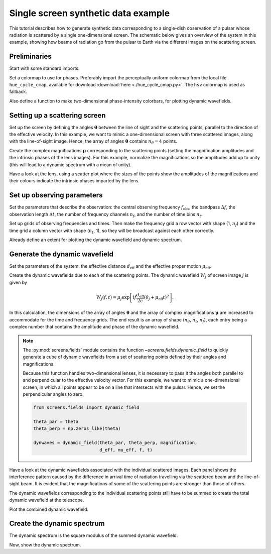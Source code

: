 ************************************
Single screen synthetic data example
************************************

This tutorial describes how to generate synthetic data corresponding to a
single-dish observation of a pulsar whose radiation is scattered by a single
one-dimensional screen. The schematic below gives an overview of the system
in this example, showing how beams of radiation go from the pulsar to Earth
via the different images on the scattering screen.

.. plot::

    from astropy import units as u
    import matplotlib.pyplot as plt
    from screens.visualization import make_sketch

    theta = [-4., -1., 0., 2.] << u.mas

    plt.figure(figsize=(12., 3.))
    make_sketch(theta)
    plt.show()


Preliminaries
=============

Start with some standard imports.

.. plot::
    :include-source:
    :context:

    import numpy as np
    import matplotlib.pyplot as plt
    import matplotlib.cm as cm
    from astropy import units as u
    from astropy import constants as const

Set a colormap to use for phases. Preferably import the perceptually uniform
colormap from the local file ``hue_cycle_cmap``, available for download
:download:`here <./hue_cycle_cmap.py>`.
The ``hsv`` colormap is used as fallback.

.. plot::
    :include-source:
    :context:

    try:
        from hue_cycle_cmap import cmap as phasecmap
    except ImportError:
        phasecmap = cm.hsv

Also define a function to make two-dimensional phase-intensity colorbars,
for plotting dynamic wavefields.

.. plot::
    :include-source:
    :context:

    def phase_intensity_colorbar(fig, ax, phasecmap, ampmax=1.):

        cbar = fig.colorbar(cm.ScalarMappable(), ax=ax, aspect=7.5)
        cbar_pos = fig.axes[-1].get_position()
        cbar.remove()

        nph = 36
        nalpha = 256
        phases = np.linspace(-np.pi, np.pi, nph, endpoint=False) + np.pi/nph
        alphas = np.linspace(0., 1., nalpha, endpoint=False) + 0.5/nalpha
        phasegrid, alphagrid = np.meshgrid(phases, alphas)

        cax = fig.add_axes(cbar_pos)
        cax.imshow(phasegrid, alpha=alphagrid,
                   origin='lower', aspect='auto', interpolation='none',
                   cmap=phasecmap, extent=[-np.pi, np.pi, 0., ampmax])
        cax.xaxis.tick_top()
        cax.xaxis.set_label_position('top')
        cax.yaxis.tick_right()
        cax.yaxis.set_label_position('right')
        cax.set_xticks([-np.pi, 0., np.pi])
        cax.set_xticklabels([r'$-\pi$', '0', r'$\pi$'])
        cax.set_xlabel('phase (rad)')
        cax.set_ylabel('normalized intensity')


Setting up a scattering screen
==============================

Set up the screen by defining the angles :math:`\boldsymbol{\theta}` between
the line of sight and the scattering points, parallel to the direction of the
effective velocity. In this example, we want to mimic a one-dimensional screen
with three scattered images, along with the line-of-sight image. Hence, the
array of angles :math:`\boldsymbol{\theta}` contains :math:`n_\theta = 4`
points.

.. plot::
    :include-source:
    :context:

    theta = [-4., -1., 0., 2.] << u.mas

Create the complex magnifications :math:`\boldsymbol{\mu}` corresponding to the
scattering points (setting the magnification amplitudes and the intrinsic
phases of the lens images). For this example, normalize the magnifications
so the amplitudes add up to unity (this will lead to a dynamic spectrum with a
mean of unity).

.. plot::
    :include-source:
    :context:

    magnification = [-0.1 - 0.1j,
                     0.7 - 0.3j,
                     1.,
                     0.3 + 0.3j]
    magnification /= np.sqrt((np.abs(magnification)**2).sum())

Have a look at the lens, using a scatter plot where the sizes of the points
show the amplitudes of the magnifications and their colours indicate the
intrinsic phases imparted by the lens.

.. plot::
    :include-source:
    :context:

    plt.figure(figsize=(12., 3.))
    plt.scatter(theta, np.zeros_like(theta),
                s=np.abs(magnification)*2000., c=np.angle(magnification),
                cmap=phasecmap, vmin=-np.pi, vmax=np.pi)

    plt.xlabel(rf"$\theta$ ({theta.unit.to_string('latex')})")

    cbar = plt.colorbar(aspect=7.5)
    cbar.set_label('phase (rad)')
    cbar.set_ticks([-np.pi, -np.pi/2., 0., np.pi/2., np.pi])
    cbar.set_ticklabels([r'$-\pi$', r'$-\pi/2$', '0', r'$\pi/2$', r'$\pi$'])

    plt.show()


Set up observing parameters
===========================

Set the parameters that describe the observation:
the central observing frequency :math:`f_\mathrm{obs}`,
the bandpass :math:`\Delta f`,
the observation length :math:`\Delta t`,
the number of frequency channels :math:`n_f`,
and the number of time bins :math:`n_t`.

.. plot::
    :include-source:
    :context: close-figs

    fobs = 316. * u.MHz
    delta_f = 2. * u.MHz
    delta_t = 90. * u.minute
    nf = 200
    nt = 180

Set up grids of observing frequencies and times. Then make the frequency grid
a row vector with shape (1, :math:`n_f`) and the time grid a column vector with
shape (:math:`n_t`, 1), so they will be broadcast against each other correctly.

.. plot::
    :include-source:
    :context:

    f = (fobs + np.linspace(-0.5*delta_f, 0.5*delta_f, nf, endpoint=False)
         + 0.5*delta_f/nf)
    t = np.linspace(0.*u.minute, delta_t, nt, endpoint=False) + 0.5*delta_t/nt

    f, t = np.meshgrid(f, t, sparse=True)

Already define an extent for plotting the dynamic wavefield and dynamic
spectrum.

.. plot::
    :include-source:
    :context:

    ds_extent = (t[0][0].value  - 0.5*(t[1][0].value - t[0][0].value),
                 t[-1][0].value + 0.5*(t[1][0].value - t[0][0].value),
                 f[0][0].value  - 0.5*(f[0][1].value - f[0][0].value),
                 f[0][-1].value + 0.5*(f[0][1].value - f[0][0].value))


Generate the dynamic wavefield
==============================

Set the parameters of the system: the effective distance :math:`d_\mathrm{eff}`
and the effective proper motion :math:`\mu_\mathrm{eff}`.

.. plot::
    :include-source:
    :context:

    d_eff = 0.5 * u.kpc
    mu_eff = 50. * u.mas / u.yr

Create the dynamic wavefields due to each of the scattering points.
The dynamic wavefield :math:`W_j` of screen image :math:`j` is given by

.. math::

    W_j(f, t) = \mu_j \exp \left[ i f \frac{d_\mathrm{eff}}{2 c}
                                  (\theta_j + \mu_\mathrm{eff} t)^2 \right].

.. plot::
    :include-source:
    :context:
    
    theta_t = theta[:, np.newaxis, np.newaxis] + mu_eff * t
    tau_t = (((d_eff / (2*const.c)) * theta_t**2)
             .to(u.s, equivalencies=u.dimensionless_angles()))

    phasor = np.exp(1j * (f * tau_t * u.cycle).to_value(u.rad))
    dynwaves = phasor * magnification[:, np.newaxis, np.newaxis]

In this calculation, the dimensions of the array of angles
:math:`\boldsymbol{\theta}` and the array of complex magnifications
:math:`\boldsymbol{\mu}` are increased to accommodate for the time and
frequency grids. The end result is an array of shape (:math:`n_\theta`,
:math:`n_t`, :math:`n_f`), each entry being a complex number that contains the
amplitude and phase of the dynamic wavefield.

.. note::

    The :py:mod:`screens.fields` module contains the function
    `~screens.fields.dynamic_field` to quickly generate a cube of dynamic
    wavefields from a set of scattering points defined by their angles and
    magnifications.
    
    Because this function handles two-dimensional lenses, it is necessary to
    pass it the angles both parallel to and perpendicular to the effective
    velocity vector. For this example, we want to mimic a one-dimensional
    screen, in which all points appear to be on a line that intersects with
    the pulsar. Hence, we set the perpendicular angles to zero.

    .. code-block:: python

        from screens.fields import dynamic_field

        theta_par = theta
        theta_perp = np.zeros_like(theta)

        dynwaves = dynamic_field(theta_par, theta_perp, magnification,
                                 d_eff, mu_eff, f, t)

Have a look at the dynamic wavefields associated with the individual scattered
images. Each panel shows the interference pattern caused by the difference in
arrival time of radiation travelling via the scattered beam and the
line-of-sight beam. It is evident that the magnifications of some of the
scattering points are stronger than those of others.

.. plot::
    :include-source:
    :context: close-figs

    fig, axes = plt.subplots(nrows=2, ncols=2, figsize=(12., 8.))
    plt.subplots_adjust(wspace=0.4, hspace=0.4)
    for ax, dynwave, th, mag in zip(axes.flat, dynwaves, theta, magnification):
        ax.imshow(np.angle(dynwave).T,
                  alpha=np.abs(mag) / np.max(np.abs(magnification)),
                  origin='lower', aspect='auto', interpolation='none',
                  cmap=phasecmap, extent=ds_extent, vmin=-np.pi, vmax=np.pi)
        ax.set_title(rf"$\theta = {th.value:.0f}$"
                     rf" {theta.unit.to_string('latex')}")
        ax.set_xlabel(rf"time $t$ ({t.unit.to_string('latex')})")
        ax.set_ylabel(rf"frequency $f$ ({f.unit.to_string('latex')})")

    phase_intensity_colorbar(fig, axes, phasecmap,
                             ampmax=np.max(np.abs(magnification)))

    plt.show()

The dynamic wavefields corresponding to the individual scattering points still
have to be summed to create the total dynamic wavefield at the telescope.

.. plot::
    :include-source:
    :context: close-figs

    dynwave = dynwaves.sum(axis=0)

Plot the combined dynamic wavefield.

.. plot::
    :include-source:
    :context:

    fig = plt.figure(figsize=(12., 8.))
    ax = plt.subplot(111)
    plt.imshow(np.angle(dynwave).T,
               alpha=(np.abs(dynwave).T / np.max(np.abs(dynwave))),
               origin='lower', aspect='auto', interpolation='none',
               cmap=phasecmap, extent=ds_extent, vmin=-np.pi, vmax=np.pi)
    plt.title('dynamic wavefield')
    plt.xlabel(rf"time $t$ ({t.unit.to_string('latex')})")
    plt.ylabel(rf"frequency $f$ ({f.unit.to_string('latex')})")

    phase_intensity_colorbar(fig, ax, phasecmap,
                             ampmax=np.max(np.abs(dynwave)))

    plt.show()


Create the dynamic spectrum
===========================

The dynamic spectrum is the square modulus of the summed dynamic wavefield.

.. plot::
    :include-source:
    :context: close-figs

    dynspec = np.abs(dynwave)**2


Now, show the dynamic spectrum.

.. plot::
    :include-source:
    :context:

    plt.figure(figsize=(12., 8.))
    plt.imshow(dynspec.T,
               origin='lower', aspect='auto', interpolation='none',
               cmap='Greys', extent=ds_extent, vmin=0.)
    plt.title('dynamic spectrum')
    plt.xlabel(rf"time $t$ ({t.unit.to_string('latex')})")
    plt.ylabel(rf"frequency $f$ ({f.unit.to_string('latex')})")

    cbar = plt.colorbar()
    cbar.set_label('normalized intensity')

    plt.show()

